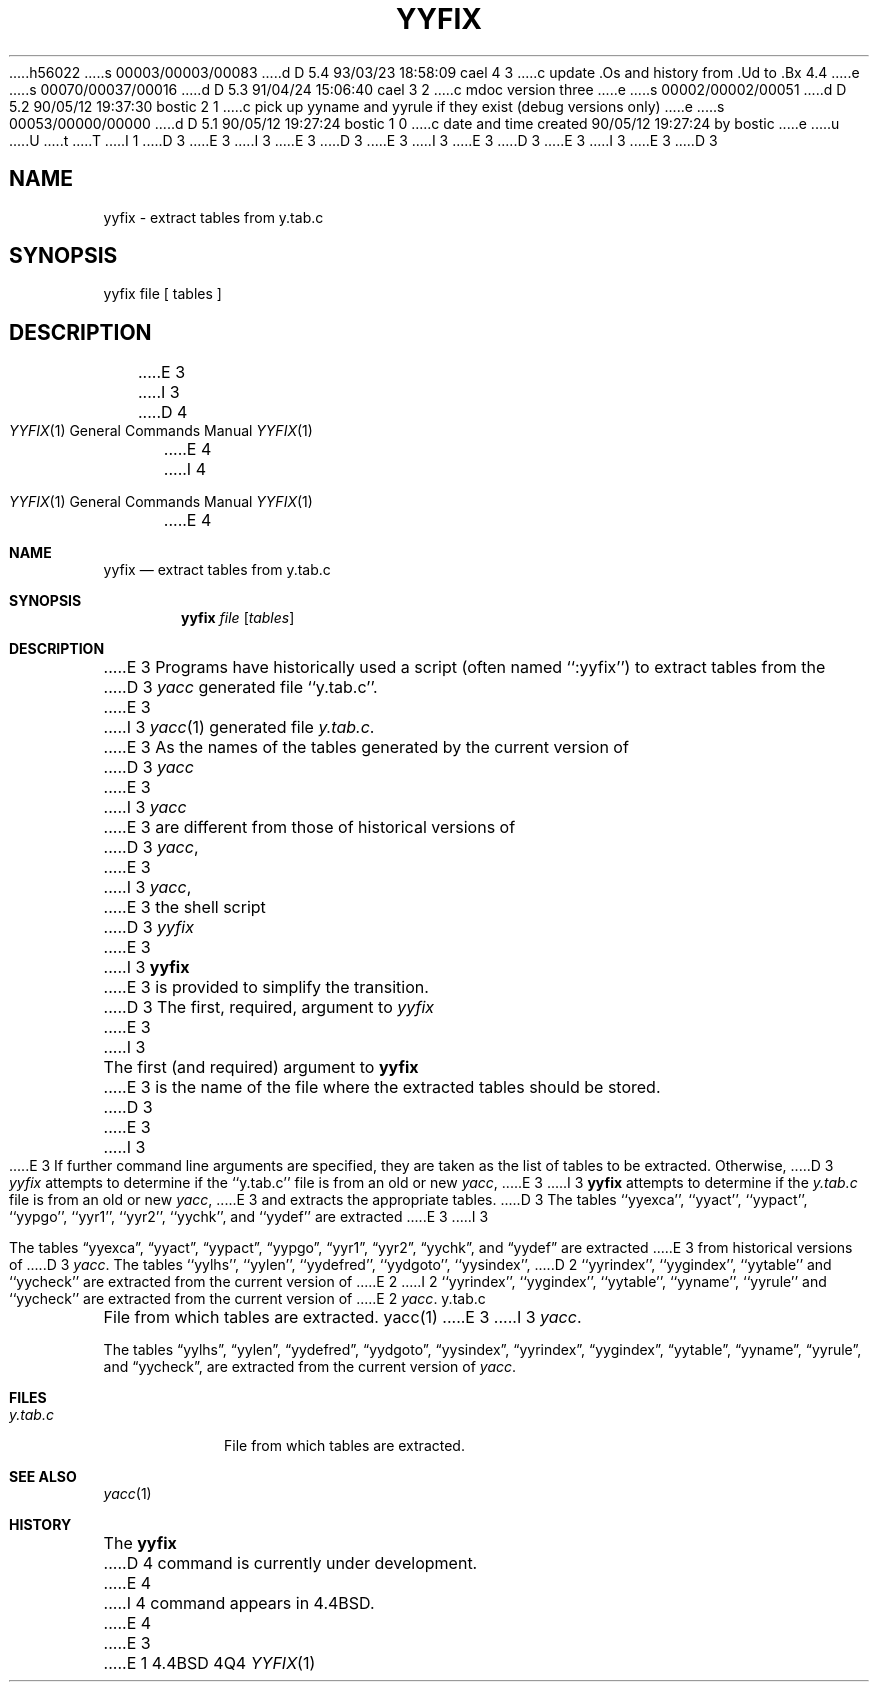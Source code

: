 h56022
s 00003/00003/00083
d D 5.4 93/03/23 18:58:09 cael 4 3
c update .Os and history from .Ud to .Bx 4.4
e
s 00070/00037/00016
d D 5.3 91/04/24 15:06:40 cael 3 2
c mdoc version three
e
s 00002/00002/00051
d D 5.2 90/05/12 19:37:30 bostic 2 1
c pick up yyname and yyrule if they exist (debug versions only)
e
s 00053/00000/00000
d D 5.1 90/05/12 19:27:24 bostic 1 0
c date and time created 90/05/12 19:27:24 by bostic
e
u
U
t
T
I 1
D 3
.\" Copyright (c) 1990 The Regents of the University of California.
E 3
I 3
.\" Copyright (c) 1990, 1991 The Regents of the University of California.
E 3
.\" All rights reserved.
.\"
D 3
.\" %sccs.include.redist.man%
E 3
I 3
.\" %sccs.include.redist.roff%
E 3
.\"
D 3
.\"	%W% (Berkeley) %G%
E 3
I 3
.\"     %W% (Berkeley) %G%
E 3
.\"
D 3
.TH YYFIX 1 "%Q%"
.UC 7
.SH NAME
yyfix \- extract tables from y.tab.c
.SH SYNOPSIS
yyfix file [ tables ]
.SH DESCRIPTION
E 3
I 3
.Dd %Q%
.Dt YYFIX 1
D 4
.Os
E 4
I 4
.Os BSD 4.4
E 4
.Sh NAME
.Nm yyfix
.Nd extract tables from y.tab.c
.Sh SYNOPSIS
.Nm yyfix
.Ar file
.Op Ar tables
.Sh DESCRIPTION
E 3
Programs have historically used a script (often named ``:yyfix'') to
extract tables from the
D 3
.I yacc
generated file ``y.tab.c''.
E 3
I 3
.Xr yacc 1
generated file
.Pa y.tab.c .
E 3
As the names of the tables generated by the current version of
D 3
.I yacc
E 3
I 3
.Xr yacc
E 3
are different from those of historical versions of
D 3
.IR yacc ,
E 3
I 3
.Xr yacc ,
E 3
the shell script
D 3
.I yyfix
E 3
I 3
.Nm yyfix
E 3
is provided to simplify the transition.
D 3
.PP
The first, required, argument to
.I yyfix
E 3
I 3
.Pp
The first (and required) argument to
.Nm yyfix
E 3
is the name of the file where the extracted tables should be stored.
D 3
.PP
E 3
I 3
.Pp
E 3
If further command line arguments are specified, they are taken as
the list of tables to be extracted.
Otherwise,
D 3
.I yyfix
attempts to determine if the ``y.tab.c'' file is from an old or new
.IR yacc ,
E 3
I 3
.Nm yyfix
attempts to determine if the
.Pa y.tab.c
file is from an old or new
.Xr yacc ,
E 3
and extracts the appropriate tables.
D 3
.PP
The tables ``yyexca'', ``yyact'', ``yypact'', ``yypgo'',
``yyr1'', ``yyr2'', ``yychk'', and ``yydef'' are extracted
E 3
I 3
.Pp
The tables
.Dq yyexca ,
.Dq yyact ,
.Dq yypact ,
.Dq yypgo ,
.Dq yyr1 ,
.Dq yyr2 ,
.Dq yychk ,
and
.Dq yydef
are extracted
E 3
from historical versions of
D 3
.IR yacc .
.PP
The tables ``yylhs'', ``yylen'', ``yydefred'', ``yydgoto'', ``yysindex'',
D 2
``yyrindex'', ``yygindex'', ``yytable'' and ``yycheck'' are extracted
from the current version of
E 2
I 2
``yyrindex'', ``yygindex'', ``yytable'', ``yyname'', ``yyrule'' and
``yycheck'' are extracted from the current version of
E 2
.IR yacc .
.SH FILES
y.tab.c		File from which tables are extracted.
.SH SEE ALSO
yacc(1)
.SH DIAGNOSTICS
.SH BUGS
E 3
I 3
.Xr yacc .
.Pp
The tables
.Dq yylhs ,
.Dq yylen ,
.Dq yydefred ,
.Dq yydgoto ,
.Dq yysindex ,
.Dq yyrindex ,
.Dq yygindex ,
.Dq yytable ,
.Dq yyname ,
.Dq yyrule ,
and
.Dq yycheck ,
are extracted from the current version of
.Xr yacc .
.Sh FILES
.Bl -tag -width y.tab.c
.It Pa y.tab.c
File from which tables are extracted.
.El
.Sh SEE ALSO
.Xr yacc 1
.Sh HISTORY
The
.Nm
D 4
command is
.Ud .
E 4
I 4
command appears in
.Bx 4.4 .
E 4
E 3
E 1
